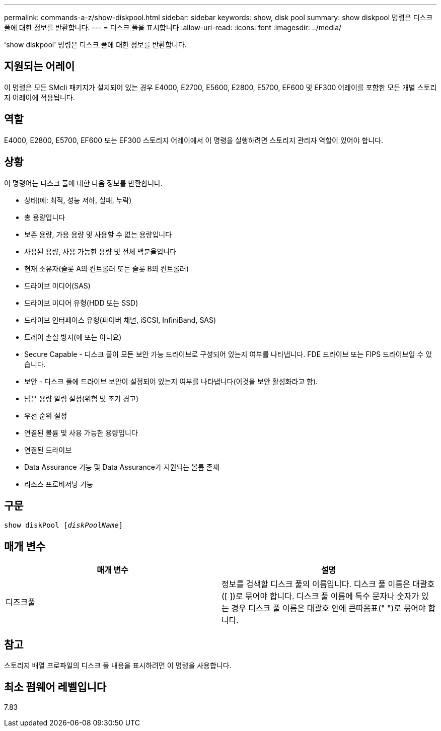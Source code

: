 ---
permalink: commands-a-z/show-diskpool.html 
sidebar: sidebar 
keywords: show, disk pool 
summary: show diskpool 명령은 디스크 풀에 대한 정보를 반환합니다. 
---
= 디스크 풀을 표시합니다
:allow-uri-read: 
:icons: font
:imagesdir: ../media/


[role="lead"]
'show diskpool' 명령은 디스크 풀에 대한 정보를 반환합니다.



== 지원되는 어레이

이 명령은 모든 SMcli 패키지가 설치되어 있는 경우 E4000, E2700, E5600, E2800, E5700, EF600 및 EF300 어레이를 포함한 모든 개별 스토리지 어레이에 적용됩니다.



== 역할

E4000, E2800, E5700, EF600 또는 EF300 스토리지 어레이에서 이 명령을 실행하려면 스토리지 관리자 역할이 있어야 합니다.



== 상황

이 명령어는 디스크 풀에 대한 다음 정보를 반환합니다.

* 상태(예: 최적, 성능 저하, 실패, 누락)
* 총 용량입니다
* 보존 용량, 가용 용량 및 사용할 수 없는 용량입니다
* 사용된 용량, 사용 가능한 용량 및 전체 백분율입니다
* 현재 소유자(슬롯 A의 컨트롤러 또는 슬롯 B의 컨트롤러)
* 드라이브 미디어(SAS)
* 드라이브 미디어 유형(HDD 또는 SSD)
* 드라이브 인터페이스 유형(파이버 채널, iSCSI, InfiniBand, SAS)
* 트레이 손실 방지(예 또는 아니요)
* Secure Capable - 디스크 풀이 모든 보안 가능 드라이브로 구성되어 있는지 여부를 나타냅니다. FDE 드라이브 또는 FIPS 드라이브일 수 있습니다.
* 보안 - 디스크 풀에 드라이브 보안이 설정되어 있는지 여부를 나타냅니다(이것을 보안 활성화라고 함).
* 남은 용량 알림 설정(위험 및 조기 경고)
* 우선 순위 설정
* 연결된 볼륨 및 사용 가능한 용량입니다
* 연결된 드라이브
* Data Assurance 기능 및 Data Assurance가 지원되는 볼륨 존재
* 리소스 프로비저닝 기능




== 구문

[source, cli, subs="+macros"]
----
pass:quotes[show diskPool [_diskPoolName_]]
----


== 매개 변수

[cols="2*"]
|===
| 매개 변수 | 설명 


 a| 
디즈크풀
 a| 
정보를 검색할 디스크 풀의 이름입니다. 디스크 풀 이름은 대괄호([ ])로 묶어야 합니다. 디스크 풀 이름에 특수 문자나 숫자가 있는 경우 디스크 풀 이름은 대괄호 안에 큰따옴표(" ")로 묶어야 합니다.

|===


== 참고

스토리지 배열 프로파일의 디스크 풀 내용을 표시하려면 이 명령을 사용합니다.



== 최소 펌웨어 레벨입니다

7.83
